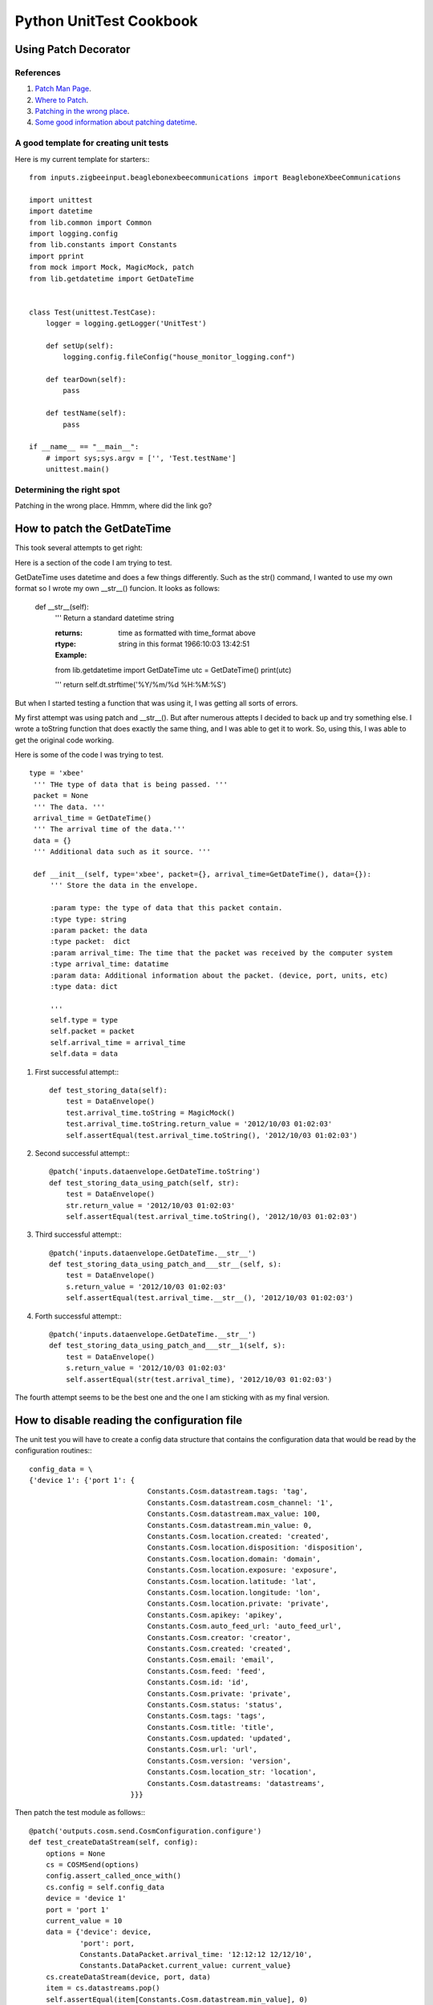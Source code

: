 
########################
Python UnitTest Cookbook
########################

*********************
Using Patch Decorator
*********************

==========
References
==========

#. `Patch Man Page <http://www.voidspace.org.uk/python/mock/patch.html>`_.
#. `Where to Patch <http://docs.python.org/3/library/unittest.mock.html#where-to-patch>`_.
#. `Patching in the wrong place <http://alexmarandon.com/articles/python_mock_gotchas/>`_.
#. `Some good information about patching datetime <http://williamjohnbert.com/2011/07/how-to-unit-testing-in-django-with-mocking-and-patching/>`_.

=======================================
A good template for creating unit tests
=======================================

Here is my current template for starters:::

    from inputs.zigbeeinput.beaglebonexbeecommunications import BeagleboneXbeeCommunications

    import unittest
    import datetime
    from lib.common import Common
    import logging.config
    from lib.constants import Constants
    import pprint
    from mock import Mock, MagicMock, patch
    from lib.getdatetime import GetDateTime
    
    
    class Test(unittest.TestCase):
        logger = logging.getLogger('UnitTest')
    
        def setUp(self):
            logging.config.fileConfig("house_monitor_logging.conf")
    
        def tearDown(self):
            pass
    
        def testName(self):
            pass
    
    if __name__ == "__main__":
        # import sys;sys.argv = ['', 'Test.testName']
        unittest.main()
        

==========================
Determining the right spot
==========================

Patching in the wrong place.  Hmmm, where did the link go?


****************************
How to patch the GetDateTime
****************************

This took several attempts to get right:

Here is a section of the code I am trying to test.

GetDateTime uses datetime and does a few things differently.  Such as the str() command,
I wanted to use my own format so I wrote my own __str__() funcion.  It looks as follows:

    def __str__(self):
        '''
        Return a standard datetime string

        :returns: time as formatted with time_format above
        :rtype: string in this format 1966:10:03 13:42:51

        :Example:

        from lib.getdatetime import GetDateTime
        utc = GetDateTime()
        print(utc)

        '''
        return self.dt.strftime('%Y/%m/%d %H:%M:%S')

But when I started testing a function that was using it, I was getting all sorts of errors.

My first attempt was using patch and __str__(). But after numerous attepts I decided to
back up and try something else. I wrote a toString function that does exactly the
same thing,  and I was able to get it to work.  So, using this, I was able to get the original
code working.

Here is some of the code I was trying to test.

::

       type = 'xbee'
        ''' THe type of data that is being passed. '''
        packet = None
        ''' The data. '''
        arrival_time = GetDateTime()
        ''' The arrival time of the data.'''
        data = {}
        ''' Additional data such as it source. '''
    
        def __init__(self, type='xbee', packet={}, arrival_time=GetDateTime(), data={}):
            ''' Store the data in the envelope.
    
            :param type: the type of data that this packet contain.
            :type type: string
            :param packet: the data
            :type packet:  dict
            :param arrival_time: The time that the packet was received by the computer system
            :type arrival_time: datatime
            :param data: Additional information about the packet. (device, port, units, etc)
            :type data: dict
    
            '''
            self.type = type
            self.packet = packet
            self.arrival_time = arrival_time
            self.data = data


#. First successful attempt:::


    def test_storing_data(self):
        test = DataEnvelope()
        test.arrival_time.toString = MagicMock()
        test.arrival_time.toString.return_value = '2012/10/03 01:02:03'
        self.assertEqual(test.arrival_time.toString(), '2012/10/03 01:02:03')


#. Second successful attempt:::

    @patch('inputs.dataenvelope.GetDateTime.toString')
    def test_storing_data_using_patch(self, str):
        test = DataEnvelope()
        str.return_value = '2012/10/03 01:02:03'
        self.assertEqual(test.arrival_time.toString(), '2012/10/03 01:02:03')

#. Third successful attempt:::

    @patch('inputs.dataenvelope.GetDateTime.__str__')
    def test_storing_data_using_patch_and___str__(self, s):
        test = DataEnvelope()
        s.return_value = '2012/10/03 01:02:03'
        self.assertEqual(test.arrival_time.__str__(), '2012/10/03 01:02:03')
 
#. Forth successful attempt:::

    @patch('inputs.dataenvelope.GetDateTime.__str__')
    def test_storing_data_using_patch_and___str__1(self, s):
        test = DataEnvelope()
        s.return_value = '2012/10/03 01:02:03'
        self.assertEqual(str(test.arrival_time), '2012/10/03 01:02:03')

The fourth attempt seems to be the best one and the one I am sticking with as my final version.

*********************************************
How to disable reading the configuration file
*********************************************

The unit test you will have to create a config data structure that contains the configuration data that would
be read by the configuration routines:::

    config_data = \
    {'device 1': {'port 1': {
                                Constants.Cosm.datastream.tags: 'tag',
                                Constants.Cosm.datastream.cosm_channel: '1',
                                Constants.Cosm.datastream.max_value: 100,
                                Constants.Cosm.datastream.min_value: 0,
                                Constants.Cosm.location.created: 'created',
                                Constants.Cosm.location.disposition: 'disposition',
                                Constants.Cosm.location.domain: 'domain',
                                Constants.Cosm.location.exposure: 'exposure',
                                Constants.Cosm.location.latitude: 'lat',
                                Constants.Cosm.location.longitude: 'lon',
                                Constants.Cosm.location.private: 'private',
                                Constants.Cosm.apikey: 'apikey',
                                Constants.Cosm.auto_feed_url: 'auto_feed_url',
                                Constants.Cosm.creator: 'creator',
                                Constants.Cosm.created: 'created',
                                Constants.Cosm.email: 'email',
                                Constants.Cosm.feed: 'feed',
                                Constants.Cosm.id: 'id',
                                Constants.Cosm.private: 'private',
                                Constants.Cosm.status: 'status',
                                Constants.Cosm.tags: 'tags',
                                Constants.Cosm.title: 'title',
                                Constants.Cosm.updated: 'updated',
                                Constants.Cosm.url: 'url',
                                Constants.Cosm.version: 'version',
                                Constants.Cosm.location_str: 'location',
                                Constants.Cosm.datastreams: 'datastreams',
                            }}}

Then patch the test module as follows:::

    @patch('outputs.cosm.send.CosmConfiguration.configure')
    def test_createDataStream(self, config):
        options = None
        cs = COSMSend(options)
        config.assert_called_once_with()
        cs.config = self.config_data
        device = 'device 1'
        port = 'port 1'
        current_value = 10
        data = {'device': device,
                'port': port,
                Constants.DataPacket.arrival_time: '12:12:12 12/12/10',
                Constants.DataPacket.current_value: current_value}
        cs.createDataStream(device, port, data)
        item = cs.datastreams.pop()
        self.assertEqual(item[Constants.Cosm.datastream.min_value], 0)
        self.assertEqual(item[Constants.Cosm.datastream.max_value], 100)
        self.assertEqual(item[Constants.Cosm.datastream.tags], 'tags')
        self.assertEqual(item[Constants.DataPacket.current_value], current_value)
        self.assertEqual(item[Constants.Cosm.datastream.cosm_channel], '1')

The worst part is getting the patch string correct.  It is broken in to two parts:

1.  The first part points to the namespace that is being tested.
2.  The second part is the Actual routine that is being called.

In the above example the patch line contains 'outputs.cosm.send' and is the first part.
The second part is 'CosmConfiguration.configure' which is the routine that we want to modify with a MagicMock.

Notice the added argument to the function.  This is the new mock object.

****************************
How to patch out Common.send
****************************

I resently moved send from a class to Common because I was needing to call it from
other places outside its former home.  I made it a static method with the following
declaration:     @staticmethod

After this all my unit tests stepped working.  This is how I got them working.

::

    @patch('steps.onbooleanchange.Common.send')
    def test_onBooleanChange_with_one_device_and_port(self, send):
        device = 'device'
        port = 'port'
        N = onBooleanChange()

        N.config = {device: {port: False}}
        data = {}
        data[Constants.DataPacket.device] = device
        data[Constants.DataPacket.port] = port

        listeners = ['a', 'b', 'c']
        N.substep(True, data, listeners)
        self.assertEqual(N.current_value[device][port], True)
        send.assert_called_once_with(True, {'device': device, 'port': port}, ['a', 'b', 'c'])
        send.reset_mock()


*******************************
Instantuating a class in method
*******************************


*In patch I give the namespace then the name of the class to instuate.*

::

    @patch('inputs.zigbeeinput.xbeecommunications.ZigBee')
    def test_successful_connect(self, zigbee):
        rv = 55
        xbee = myClass()
        xbee.setup = MagicMock()
        xbee.setup.return_value = rv

        xbee.connect()
        xbee.setup.assert_called_once_with()
        zigbee.assert_called_once_with(rv)


**************************************************************
Having a class give an exception then on the next loop succeed
**************************************************************

I have a side effect function that counts the times it is called.  The first tiem it throws an exception.
The second time it returns a valid value.

::

    count = 0

    def side_effect(self):
        if self.count == 0:
            self.count += 1
            raise IOError("OhOh")
        else:
            self.count += 1
            return 55

    @patch('inputs.zigbeeinput.xbeecommunications.ZigBee')
    def test_fail_to_connect_first_time_then_succeed_second_time(self, zigbee):
        rv = 55
        xbee = myClass()
        xbee.setup = MagicMock(side_effect=self.side_effect)
        xbee.setup.return_value = rv

        xbee.connect()
        xbee.setup.assert_any_call()
        zigbee.assert_called_once_with(rv)

*********************
Testing open and read
*********************

Here is some reading:

   * `Mocking an open and read in with statement <http://stackoverflow.com/questions/1289894/how-do-i-mock-an-open-used-in-a-with-statement-using-the-mock-framework-in-pyth>`_.
      
   * `Mocking open in context manager <http://java.dzone.com/articles/mocking-open-context-manager>`_.
    